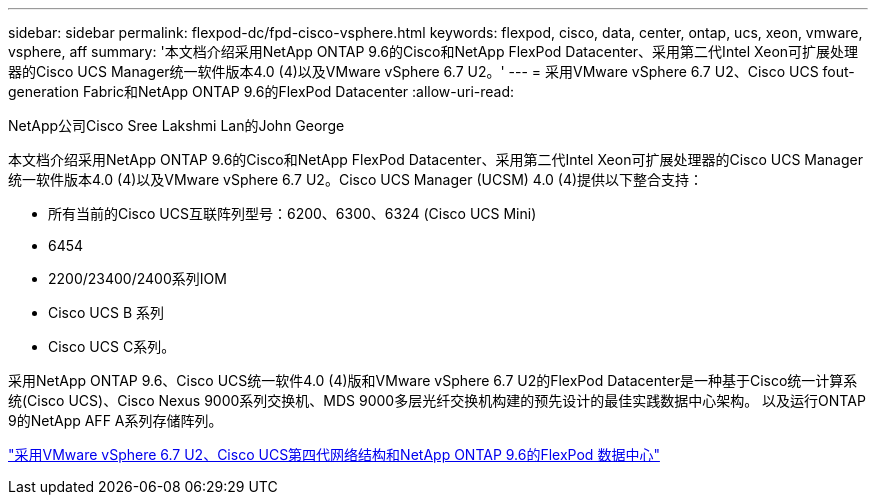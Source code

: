 ---
sidebar: sidebar 
permalink: flexpod-dc/fpd-cisco-vsphere.html 
keywords: flexpod, cisco, data, center, ontap, ucs, xeon, vmware, vsphere, aff 
summary: '本文档介绍采用NetApp ONTAP 9.6的Cisco和NetApp FlexPod Datacenter、采用第二代Intel Xeon可扩展处理器的Cisco UCS Manager统一软件版本4.0 (4)以及VMware vSphere 6.7 U2。' 
---
= 采用VMware vSphere 6.7 U2、Cisco UCS fout-generation Fabric和NetApp ONTAP 9.6的FlexPod Datacenter
:allow-uri-read: 


NetApp公司Cisco Sree Lakshmi Lan的John George

[role="lead"]
本文档介绍采用NetApp ONTAP 9.6的Cisco和NetApp FlexPod Datacenter、采用第二代Intel Xeon可扩展处理器的Cisco UCS Manager统一软件版本4.0 (4)以及VMware vSphere 6.7 U2。Cisco UCS Manager (UCSM) 4.0 (4)提供以下整合支持：

* 所有当前的Cisco UCS互联阵列型号：6200、6300、6324 (Cisco UCS Mini)
* 6454
* 2200/23400/2400系列IOM
* Cisco UCS B 系列
* Cisco UCS C系列。


采用NetApp ONTAP 9.6、Cisco UCS统一软件4.0 (4)版和VMware vSphere 6.7 U2的FlexPod Datacenter是一种基于Cisco统一计算系统(Cisco UCS)、Cisco Nexus 9000系列交换机、MDS 9000多层光纤交换机构建的预先设计的最佳实践数据中心架构。 以及运行ONTAP 9的NetApp AFF A系列存储阵列。

link:https://www.cisco.com/c/en/us/td/docs/unified_computing/ucs/UCS_CVDs/flexpod_datacenter_vmware_netappaffa_u2.html["采用VMware vSphere 6.7 U2、Cisco UCS第四代网络结构和NetApp ONTAP 9.6的FlexPod 数据中心"^]
